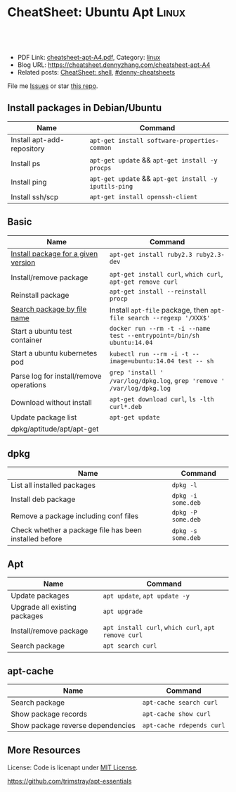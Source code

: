 * CheatSheet: Ubuntu Apt                                              :Linux:
:PROPERTIES:
:type:     linux, tool
:export_file_name: cheatsheet-apt-A4.pdf
:END:

#+BEGIN_HTML
<a href="https://github.com/dennyzhang/cheatsheet.dennyzhang.com/tree/master/cheatsheet-apt-A4"><img align="right" width="200" height="183" src="https://www.dennyzhang.com/wp-content/uploads/denny/watermark/github.png" /></a>
<div id="the whole thing" style="overflow: hidden;">
<div style="float: left; padding: 5px"> <a href="https://www.linkedin.com/in/dennyzhang001"><img src="https://www.dennyzhang.com/wp-content/uploads/sns/linkedin.png" alt="linkedin" /></a></div>
<div style="float: left; padding: 5px"><a href="https://github.com/dennyzhang"><img src="https://www.dennyzhang.com/wp-content/uploads/sns/github.png" alt="github" /></a></div>
<div style="float: left; padding: 5px"><a href="https://www.dennyzhang.com/slack" target="_blank" rel="nofollow"><img src="https://www.dennyzhang.com/wp-content/uploads/sns/slack.png" alt="slack"/></a></div>
</div>

<br/><br/>
<a href="http://makeapullrequest.com" target="_blank" rel="nofollow"><img src="https://img.shields.io/badge/PRs-welcome-brightgreen.svg" alt="PRs Welcome"/></a>
#+END_HTML

- PDF Link: [[https://github.com/dennyzhang/cheatsheet.dennyzhang.com/blob/master/cheatsheet-apt-A4/cheatsheet-apt-A4.pdf][cheatsheet-apt-A4.pdf]], Category: [[https://cheatsheet.dennyzhang.com/category/linux/][linux]]
- Blog URL: https://cheatsheet.dennyzhang.com/cheatsheet-apt-A4
- Related posts: [[https://cheatsheet.dennyzhang.com/cheatsheet-shell-A4][CheatSheet: shell]], [[https://github.com/topics/denny-cheatsheets][#denny-cheatsheets]]

File me [[https://github.com/dennyzhang/cheatsheet.dennyzhang.com/issues][Issues]] or star [[https://github.com/dennyzhang/cheatsheet.dennyzhang.com][this repo]].
** Install packages in Debian/Ubuntu
| Name                       | Command                                               |
|----------------------------+-------------------------------------------------------|
| Install apt-add-repository | =apt-get install software-properties-common=          |
| Install ps                 | =apt-get update= && =apt-get install -y procps=       |
| Install ping               | =apt-get update= && =apt-get install -y iputils-ping= |
| Install ssh/scp            | =apt-get install openssh-client=                      |
** Basic
| Name                                    | Command                                                                 |
|-----------------------------------------+-------------------------------------------------------------------------|
| [[https://www.brightbox.com/blog/2016/01/06/ruby-2-3-ubuntu-packages/][Install package for a given version]]     | =apt-get install ruby2.3 ruby2.3-dev=                                   |
| Install/remove package                  | =apt-get install curl=, =which curl=, =apt-get remove curl=             |
| Reinstall package                       | =apt-get install --reinstall procp=                                     |
| [[https://unix.stackexchange.com/questions/191977/how-can-i-find-the-package-that-contains-a-program-in-debian][Search package by file name]]             | Install =apt-file= package, then =apt-file search --regexp '/XXX$'=     |
| Start a ubuntu test container           | =docker run --rm -t -i --name test --entrypoint=/bin/sh ubuntu:14.04=   |
| Start a ubuntu kubernetes pod           | =kubectl run --rm -i -t --image=ubuntu:14.04 test -- sh=                |
| Parse log for install/remove operations | =grep 'install ' /var/log/dpkg.log=, =grep 'remove ' /var/log/dpkg.log= |
| Download without install                | =apt-get download curl=, =ls -lth curl*.deb=                            |
| Update package list                     | =apt-get update=                                                        |
| dpkg/aptitude/apt/apt-get               |                                                                         |

** dpkg
| Name                                                   | Command            |
|--------------------------------------------------------+--------------------|
| List all installed packages                            | =dpkg -l=          |
| Install deb package                                    | =dpkg -i some.deb= |
| Remove a package including conf files                  | =dpkg -P some.deb= |
| Check whether a package file has been installed before | =dpkg -s some.deb= |

** Apt
| Name                          | Command                                             |
|-------------------------------+-----------------------------------------------------|
| Update packages               | =apt update=, =apt update -y=                       |
| Upgrade all existing packages | =apt upgrade=                                       |
| Install/remove package        | =apt install curl=, =which curl=, =apt remove curl= |
| Search package                | =apt search curl=                                   |


** apt-cache
| Name                              | Command                   |
|-----------------------------------+---------------------------|
| Search package                    | =apt-cache search curl=   |
| Show package records              | =apt-cache show curl=     |
| Show package reverse dependencies | =apt-cache rdepends curl= |
** More Resources
License: Code is licenapt under [[https://www.dennyzhang.com/wp-content/mit_license.txt][MIT License]].

https://github.com/trimstray/apt-essentials

#+BEGIN_HTML
<a href="https://cheatsheet.dennyzhang.com"><img align="right" width="201" height="268" src="https://raw.githubusercontent.com/USDevOps/mywechat-slack-group/master/images/denny_201706.png"></a>

<a href="https://cheatsheet.dennyzhang.com"><img align="right" src="https://raw.githubusercontent.com/dennyzhang/cheatsheet.dennyzhang.com/master/images/cheatsheet_dns.png"></a>
#+END_HTML
* org-mode configuration                                           :noexport:
#+STARTUP: overview customtime noalign logdone showall
#+DESCRIPTION: 
#+KEYWORDS: 
#+LATEX_HEADER: \usepackage[margin=0.6in]{geometry}
#+LaTeX_CLASS_OPTIONS: [8pt]
#+LATEX_HEADER: \usepackage[english]{babel}
#+LATEX_HEADER: \usepackage{lastpage}
#+LATEX_HEADER: \usepackage{fancyhdr}
#+LATEX_HEADER: \pagestyle{fancy}
#+LATEX_HEADER: \fancyhf{}
#+LATEX_HEADER: \rhead{Updated: \today}
#+LATEX_HEADER: \rfoot{\thepage\ of \pageref{LastPage}}
#+LATEX_HEADER: \lfoot{\href{https://github.com/dennyzhang/cheatsheet.dennyzhang.com/tree/master/cheatsheet-apt-A4}{GitHub: https://github.com/dennyzhang/cheatsheet.dennyzhang.com/tree/master/cheatsheet-apt-A4}}
#+LATEX_HEADER: \lhead{\href{https://cheatsheet.dennyzhang.com/cheatsheet-apt-A4}{Blog URL: https://cheatsheet.dennyzhang.com/cheatsheet-apt-A4}}
#+AUTHOR: Denny Zhang
#+EMAIL:  denny@dennyzhang.com
#+TAGS: noexport(n)
#+PRIORITIES: A D C
#+OPTIONS:   H:3 num:t toc:nil \n:nil @:t ::t |:t ^:t -:t f:t *:t <:t
#+OPTIONS:   TeX:t LaTeX:nil skip:nil d:nil todo:t pri:nil tags:not-in-toc
#+EXPORT_EXCLUDE_TAGS: exclude noexport
#+SEQ_TODO: TODO HALF ASSIGN | DONE BYPASS DELEGATE CANCELED DEFERRED
#+LINK_UP:   
#+LINK_HOME: 
* misc                                                             :noexport:
** apk
# Install a package
apk add $package

# Remove a package
apk del $package

# Update repos
apk update

# Upgrade all packages
apk upgrade

# Find a package
apk search $package

** apt-cache
# To display package versions, reverse dependencies and forward dependencies 
# of a package
apt-cache showpkg package_name

** apt-get
# Desc: Allows to update the operating system

# To download and install updates without installing new package.
apt-get upgrade

# To download and install the updates AND install new necessary packages
apt-get dist-upgrade

# Full command:
apt-get update && apt-get dist-upgrade

# Change Cache dir and archive dir (where .deb are stored).
apt-get -o Dir::Cache="/path/to/destination/dir/" -o Dir::Cache::archives="./" install ...

# Silently keep old configuration during batch updates
apt-get update -o DPkg::Options::='--force-confold' ...

** aptitude
# To search for packages:
aptitude search "whatever"

# To display package records for the named package(s):
aptitude show pkg(s)

# To install a package:
aptitude install package

# To remove a package:
aptitude remove package

# To remove unnecessary package:
aptitude autoclean
** #  --8<-------------------------- separator ------------------------>8-- :noexport:
** apt dist-upgrade vs apt upgrade
** apt vs aptitude
** #  --8<-------------------------- separator ------------------------>8-- :noexport:
** TODO apt-get install -f
** TODO dpkg -I: # List all installed packages with versions and details
* Ubuntu apt                                                       :noexport:
** DONE sudo: add-apt-repository: command not found: sudo apt-get install software-properties-common
  CLOSED: [2015-06-07 Sun 15:23]
https://ostechnix.wordpress.com/2013/04/29/resolve-the-error-add-apt-repository-command-not-found-in-ubuntu-12-10/
https://muffinresearch.co.uk/ubuntu-add-apt-repository-command-not-found/
** DONE [#B] apt-key
   CLOSED: [2015-08-07 Fri 16:22]
*** apt-key finger
#+BEGIN_EXAMPLE
root@ca90313b14c2:/etc/apt# apt-key finger
/etc/apt/trusted.gpg
--------------------
pub   1024D/437D05B5 2004-09-12
      Key fingerprint = 6302 39CC 130E 1A7F D81A  27B1 4097 6EAF 437D 05B5
uid                  Ubuntu Archive Automatic Signing Key <ftpmaster@ubuntu.com>
sub   2048g/79164387 2004-09-12

pub   1024D/FBB75451 2004-12-30
      Key fingerprint = C598 6B4F 1257 FFA8 6632  CBA7 4618 1433 FBB7 5451
uid                  Ubuntu CD Image Automatic Signing Key <cdimage@ubuntu.com>

pub   4096R/C0B21F32 2012-05-11
      Key fingerprint = 790B C727 7767 219C 42C8  6F93 3B4F E6AC C0B2 1F32
uid                  Ubuntu Archive Automatic Signing Key (2012) <ftpmaster@ubuntu.com>

pub   4096R/EFE21092 2012-05-11
      Key fingerprint = 8439 38DF 228D 22F7 B374  2BC0 D94A A3F0 EFE2 1092
uid                  Ubuntu CD Image Automatic Signing Key (2012) <cdimage@ubuntu.com>

pub   1024R/9D06AF36 2012-09-22
      Key fingerprint = 3D16 1563 28D0 E305 6D88  5D0B D7CC 6F01 9D06 AF36
uid                  Launchpad PPA for Cheng-Wei Chien

pub   1024D/D50582E6 2009-02-01
      Key fingerprint = 150F DE3F 7787 E7D1 1EF4  E12A 9B7D 32F2 D505 82E6
uid                  Kohsuke Kawaguchi <kk@kohsuke.org>
uid                  Kohsuke Kawaguchi <kohsuke.kawaguchi@sun.com>
uid                  [jpeg image of size 3704]
sub   2048g/10AF40FE 2009-02-01

pub   1024R/84F281ED 2009-06-29
      Key fingerprint = 3972 CA88 B828 D518 2ED7  FE6C 07B8 9372 84F2 81ED
uid                  Launchpad 389 Directory Server
#+END_EXAMPLE
*** apt-key list
#+BEGIN_EXAMPLE
root@ca90313b14c2:~/iamdevops# apt-key list
/etc/apt/trusted.gpg
--------------------
pub   1024D/437D05B5 2004-09-12
uid                  Ubuntu Archive Automatic Signing Key <ftpmaster@ubuntu.com>
sub   2048g/79164387 2004-09-12

pub   1024D/FBB75451 2004-12-30
uid                  Ubuntu CD Image Automatic Signing Key <cdimage@ubuntu.com>

pub   4096R/C0B21F32 2012-05-11
uid                  Ubuntu Archive Automatic Signing Key (2012) <ftpmaster@ubuntu.com>

pub   4096R/EFE21092 2012-05-11
uid                  Ubuntu CD Image Automatic Signing Key (2012) <cdimage@ubuntu.com>

pub   1024R/9D06AF36 2012-09-22
uid                  Launchpad PPA for Cheng-Wei Chien

pub   1024D/D50582E6 2009-02-01
uid                  Kohsuke Kawaguchi <kk@kohsuke.org>
uid                  Kohsuke Kawaguchi <kohsuke.kawaguchi@sun.com>
uid                  [jpeg image of size 3704]
sub   2048g/10AF40FE 2009-02-01

pub   1024R/84F281ED 2009-06-29
uid                  Launchpad 389 Directory Server
#+END_EXAMPLE
** DONE Install gcc and build-essential: yum groupinstall "Development tools"; apt-get install build-essential
  CLOSED: [2014-03-10 Mon 17:02]
http://stackoverflow.com/questions/19816275/no-acceptable-c-compiler-found-in-path-when-installing-python

#+begin_example
checking machine type as reported by uname -m... x86_64
checking for --without-gcc... no
checking for gcc... no
checking for cc... no
checking for cl.exe... no
configure: error: in `/tmp/Python-2.7.3':
configure: error: no acceptable C compiler found in $PATH
See `config.log' for more details
[root@unknown9494260198c6 Python-2.7.3]# make && make install
make: *** No targets specified and no makefile found.  Stop.
#+end_example
** DONE aptitude: command not found: apt-get install aptitude
  CLOSED: [2015-06-08 Mon 19:25]
#+BEGIN_EXAMPLE
root@387d504951ef:~#  aptitude -y install squid3
-bash: aptitude: command not found
#+END_EXAMPLE
* #  --8<-------------------------- separator ------------------------>8-- :noexport:
* TODO Ubuntu install sshpass                                      :noexport:
https://www.tecmint.com/sshpass-non-interactive-ssh-login-shell-script-ssh-password/
* HALF Ubuntu install make:  apt-get install build-essential       :noexport:
https://askubuntu.com/questions/161104/how-do-i-install-make
